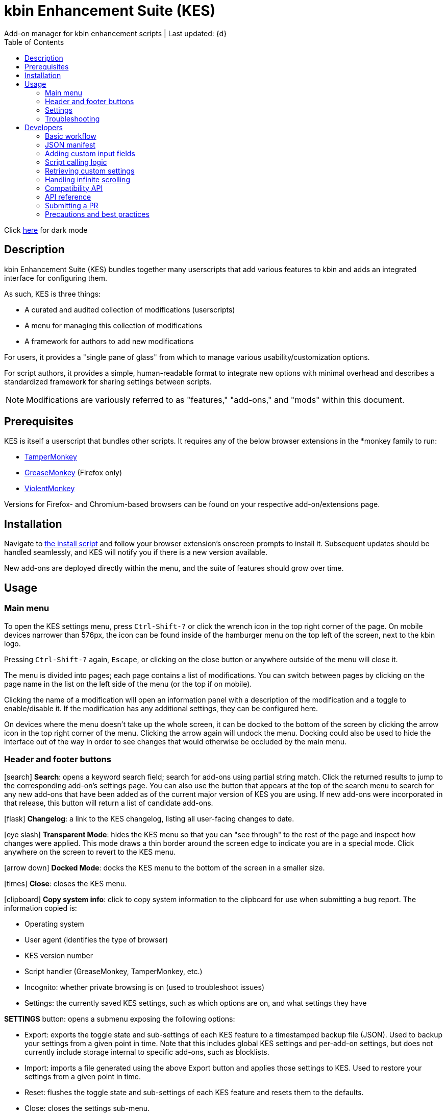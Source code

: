 :nofooter:
:toc: left
:stylesheet: custom.css
:icons: font
:iconfont-remote:
:iconfont-cdn: https://cdnjs.cloudflare.com/ajax/libs/font-awesome/6.4.0/css/all.min.css

= kbin Enhancement Suite (KES)
Add-on manager for kbin enhancement scripts | Last updated: {d}

Click https://aclist.github.io/kes/kes_dark.html[here] for dark mode

== Description

kbin Enhancement Suite (KES) bundles together many userscripts that add various features to kbin and adds an integrated interface for configuring them.

As such, KES is three things:

- A curated and audited collection of modifications (userscripts)
- A menu for managing this collection of modifications
- A framework for authors to add new modifications

For users, it provides a "single pane of glass" from which to manage various usability/customization options.

For script authors, it provides a simple, human-readable format to integrate new options with minimal overhead and describes a
standardized framework for sharing settings between scripts.

[NOTE]
Modifications are variously referred to as "features," "add-ons," and "mods" within this document.

== Prerequisites

KES is itself a userscript that bundles other scripts. It requires any of the below
browser extensions in the *monkey family to run:

- https://www.tampermonkey.net/[TamperMonkey]
- https://addons.mozilla.org/en-US/firefox/addon/greasemonkey/[GreaseMonkey] (Firefox only)
- https://violentmonkey.github.io/[ViolentMonkey]

Versions for Firefox- and Chromium-based browsers can be found on your respective add-on/extensions page.

== Installation

Navigate to https://raw.githubusercontent.com/aclist/kbin-kes/main/kes.user.js[the install script] and
follow your browser extension's onscreen prompts to install it. Subsequent updates should be handled
seamlessly, and KES will notify you if there is a new version available.

New add-ons are deployed directly within the menu, and the suite of features should grow over time.

== Usage

=== Main menu
To open the KES settings menu, press `Ctrl-Shift-?` or click the wrench icon in the top right corner of the page. On mobile devices narrower than
576px, the icon can be found inside of the hamburger menu on the top left of the screen, next to the kbin logo.

Pressing `Ctrl-Shift-?` again, `Escape`, or clicking on the close button or anywhere outside of the menu will close it.

The menu is divided into pages; each page contains a list of modifications.
You can switch between pages by clicking on the page name in the list on the left side of the menu (or the top if on mobile).

Clicking the name of a modification will open an information panel with a description of the modification and a toggle to enable/disable it.
If the modification has any additional settings, they can be configured here.

On devices where the menu doesn't take up the whole screen, it can be docked to the bottom of the screen by clicking the arrow
icon in the top right corner of the menu. Clicking the arrow again will undock the menu. Docking could also be used to hide the interface
out of the way in order to see changes that would otherwise be occluded by the main menu.

=== Header and footer buttons

icon:search[] **Search**: opens a keyword search field; search for add-ons using partial string match. Click the returned results to jump to the corresponding add-on's settings page. You can also use the button that appears at the top of the search menu to search for any new add-ons that have been added as of the current major version of KES you are using. If new add-ons were incorporated in that release, this button will return a list of candidate add-ons.

icon:flask[] **Changelog**: a link to the KES changelog, listing all user-facing changes to date.

icon:eye-slash[] **Transparent Mode**: hides the KES menu so that you can "see through" to the rest of the page and inspect how changes were applied.
This mode draws a thin border around the screen edge to indicate you are in a special mode. Click anywhere on the screen to revert to
the KES menu.

icon:arrow-down[] **Docked Mode**: docks the KES menu to the bottom of the screen in a smaller size.

icon:times[] **Close**: closes the KES menu.

icon:clipboard[] **Copy system info**: click to copy system information to the clipboard for use when submitting a bug report. The information copied is:

- Operating system
- User agent (identifies the type of browser)
- KES version number
- Script handler (GreaseMonkey, TamperMonkey, etc.)
- Incognito: whether private browsing is on (used to troubleshoot issues)
- Settings: the currently saved KES settings, such as which options are on, and what settings they have

*SETTINGS* button: opens a submenu exposing the following options:

- Export: exports the toggle state and sub-settings of each KES feature to a timestamped backup file (JSON). Used to backup your settings from a given point in time. Note that this includes global KES 
  settings and per-add-on settings, but does not currently include storage internal to specific add-ons, such as blocklists.
- Import: imports a file generated using the above Export button and applies those settings to KES. Used to restore your settings from a given point in time.
- Reset: flushes the toggle state and sub-settings of each KES feature and resets them to the defaults.
- Close: closes the settings sub-menu.

=== Settings
The toggle state of a modification and its settings will be saved and persist across browser sessions.

=== Troubleshooting

To submit a bug report/feature request or visit the KES home page, follow the links shown within the KES menu itself, or navigate
https://github.com/aclist/kbin-kes/issues/new/choose[here].

== Developers

=== Basic workflow
If you wish to submit your scripts for integration into KES, a standardized framework is available that
makes adaptation and PR submission easy:

The metadata related to a script is defined a priori in the file `manifest.json`, which itself is a concatenation of JSON objects sourced from each script's self-named directory. KES automatically populates
its pages and assigns your add-on to the category requested, filling its contents with the fields and values you set.

1. Set up an entrypoint function in the script which enables/disables it (See <<Script calling logic>>)
2. Receive a boolean toggle parameter from KES passed to the above function indicating
whether the user has toggled the script on or off
3. If the script defines custom input fields, use the `getModSettings()` function exposed by KES
with your script's namespace as the function parameter (See <<Retrieving custom settings>>). If you wish to call internal GreaseMonkey API
functions, see <<Compatibility API>> for details on cross-compatibility and some utility functions that facilitate this.
4. Parse the resulting settings object for your desired keys and use these settings in the business
logic of your script

Detailed explanations follow.

=== JSON manifest

`manifest.json` consists of an array of objects that each represent an add-on, that is, an atomic
feature provided by a function in a third-party userscript.
Add-ons must be given a globally unique entrypoint function name and, if using custom input fields,
a globally unique namespace.

`manifest.json` is not manipulated by hand, being created automatically during the build process by maintainers.
When submitting a script, the author is solely responsible for creating their own JSON file defining settings for their script.

Ensure that you submit your add-on using the following directory hierarchy, with all files prefixed with the name of the parent directory.
Given a mod named `softblock`, the submitted files should be:


----
softblock/ <1>
├── softblock.json <2>
└── softblock.js <3>

----
<1> The parent directory
<2> The JSON object for your script
<3> The script itself

If the add-on requires custom input fields like select, radio, or
other https://developer.mozilla.org/en-US/docs/Web/HTML/Element/input[input types], they can be added under
the `fields` array, one custom field per object.

The `namespace` is used to store settings under a localStorage object, which is used to share
settings between KES and third-party add-ons, or between third-party add-ons.


.localStorage
----
Storage {
    "kes-settings": <1>
        '{
            "addMail":true,
            "initMags":true,
            "magInstanceEntry":true,
            "hideDownvotes":true,
            "hideUpvotes":true,
            "updateTime":true,
            "changeLogo":false,
            "dock":"up",
            "checksInit":true
        }',
    codehighlights: '{"style":"gruvbox"}', <2>
    languagefilter: '{"filter":"English"}',
    mail: '{"type":"Text","text":"PM","state":"on"}',
    timestamp: '{"offset":"Local time","state":"on"}',
    length: 6
}
----

<1> In the above example, KES has saved the state of eight add-ons, seven of which are enabled by the user.
In addition, it has stored the position of the KES window to `up`. (This is not controlled by third party add-ons.)
<2> Finally, the four add-ons `codehighlights`, `languagefilter`, `mail`, and `timestamp` have respectively saved
their own settings in custom namespaces. (The other three add-ons did not request any custom settings fields.)

KES handles toggling of add-ons and passes their boolean state to the recipient script on pageload events and mutations to the thread/post content area.

The recipient script therefore does not need to poll this state or watch for page changes, as it is called as an internal function of KES when needed.

The only responsibilities of the recipient script are:

- Handle setup and teardown of the desired logic (show/hide elements, apply/unapply styling)
- Parse its own namespace under localStorage and retrieve custom settings. To facilitate this, KES provides the `getModSettings()` function. See <<Retrieving custom settings>>.

.mail.json
----
  {
    "name": "Add mail",
    "author": "shazbot",
    "version": "0.1.0",
    "label": "Add mail icon",
    "desc": "Add mail link to usernames if on kbin.social",
    "login": false,
    "recurs": true, <1>
    "link": "mypage.dotcom",
    "link_label" "My link"
    "entrypoint": "addMail",
    "namespace": "mail", <2>
    "fields": [ <3>
      {
        "type": "radio",
        "initial": "Text",
        "key": "type",
        "label": "Label type",
	"values": [
		"Text",
		"Icon"
	]
      },
      { <4>
        "type": "text",
        "initial": "PM",
        "key": "text",
        "label": "Link label"
      }
    ],
    "new_since": "4.0", <5>
    "depends_on": [
        "init_softblock" <6>
    ],
    "page": "general" <7>
  }
----
<1> If the user has enabled infinite scroll and the add-on is expected to modify these new threads and/or comments, setting this value to true will ensure that the script is applied again.
<2> A globally unique namespace under which the script's custom field settings are stored.
<3> See <<Adding custom input fields>>. In the above example, the descriptive text 'Label type' will be printed on one line, followed by a line break, then two radio buttons respectively labeled 'Text' and 'Icon', in that order,
separated by line breaks, with the 'Text' radio button initially selected. The initial value of 'Text' will be saved under the `mail.type` key (i.e., prefer a text label instead of an icon) and updated if the user changes the radio button.
<4> This is followed by a descriptive label reading 'Link label', a line break,
and then a textarea initially set to the string 'PM', with this value stored under the `mail.text` key. In this example, the link label might be used by the recipient script if `mail.type` was set to `Text`. KES is agnostic to how these settings are parsed and merely populates the fields.
As far as KES is concerned, functionality of one field does not depend on another; it is up to the author to add additional fields if necessary.
<5> Indicates what major/minor version this mod has been available since. This is used to show new mods particular to a given release when users navigate the search menu within KES. This key should not be manually defined by mod authors, but is added by the maintainer when integrating mods into a new release.
<6> If the script depends on another KES script being loaded first, specify that script's entrypoint function here. Analogously, `depends_off` provides functionality for dependencies that must also be disabled when the calling script is turned off.
<7> The contents of the metadata and custom fields will be added to the 'General' page of the sidebar under the feature label 'Add mail icon'. Available pages can be seen within the file `ui.json`.

.basic metadata
[cols="~,~,25,~"]
|===
|Key|Optional?|Type|Value

|name||string|An internal, "official" name of the add-on, possibly more verbose than the user-facing string
|author||single author: string; multiple authors: array of strings
a|The author of the add-on. This is user-facing and links back to the named profile on kbin. If you are on an instance other than kbin.social, include the full `@<user>@<instance>` designation here
|version||string|An internal version number
|label||string|A short, descriptive name of the feature, used when printing it in the list of options. This
functions as the "name" of the feature seen by users
|desc||string|A user-facing description of what the feature does. JSON newline escapes will be interpolated into a `<br>` element at runtime, but raw HTML must not be used.
|login||boolean
a|Whether the option requires being logged into the site to function/display correctly. `true` and `false` will respectively be styled to the user-facing strings "yes" and "no"
|recurs||boolean
a|If the feature should recur and apply to new elements in the tree in the event of DOM changes
to the content area, such as new posts or threads when lazy load (infinite scrolling) is enabled
|entrypoint||string|A globally unique entrypoint function in the recipient script used to toggle the feature
on or off. This value is auto-populated by build scripts.
|namespace|yes|string|A globally unique namespace used if the add-on exposes custom input fields (see below).
This namespace is used when parsing localStorage
|link|yes|string|A link to external content, such as a web site or help file
|link_label|yes|string|A user-facing label for the link above
|fields|yes|string|An array of objects containing custom input fields
|depends_on|yes|array of strings|The qualified names of entrypoint functions used by other KES mods. These functions will be called in sequential order when the parent mod is going to be enabled, after which the parent mod is enabled.
|depends_off|yes|array of strings|The qualified names of entrypoint functions used by other KES mods. These functions will be called in sequential order when the parent mod is going to be disabled, after which the parent mod is disabled.
|===

=== Adding custom input fields

Custom input fields are themselves optional, but if the `fields` array above has been declared, it must be filled with some or all of the keys below.

.The fields array
[%autowidth]
|===
|Key|Optional?|Type|Value

|type||string
a|The input field type. Available types are `select`, `radio`, `checkbox`, `reset`, and miscellaneous single-value types defined https://developer.mozilla.org/en-US/docs/Web/HTML/Element/input[here]. If using `reset`, limit to one per script.
|initial||string (if checkbox, bool)|The initial value the field is set to
|key||string
a|A unique key for this setting, stored under the object namespace defined in Table 1. This key is parsed by the recipient script in the format `namespace.key` in order to extract user-defined settings
|label|yes|string|A descriptive label of what the setting does, printed above the input field. If stacking multiple options above each other, such as checkboxes, omitting the label field and adding a single one in the first object is supported.
|values
a|required if `type` is `select` or `radio`|array of strings|If the type is `select` or `radio`, an array of user-facing labels, which also function as values, used to populate each option
|checkbox_label
a|required if `type` is `checkbox`|string|A user-facing label printed to the right of a checkbox
|min
a|required if `type` is `range` or `number`|int|The minimum value in the range
|max
a|required if `type` is `range` or `number`|int|The maximum value in the range
|step
a|optional if `type` is `number`|int|The interval by which to increment/decrement the range
|show_value|required if `type` is `range`|bool|Whether to print the current numerical value of the range slider
|catch_reset
a|required if `type` is `reset`|array of strings|The verbatim names of input field keys that should respond to reset button events. When a reset
button is pressed, those named fields will reset to their `initial` values

|===

=== Script calling logic
A number of pre-existing examples can be found under the `/mods` directory of the repository.

KES calls the recipient script via the entrypoint function defined in `manifest.json` with a boolen argument.
----
function myEntryPoint (toggle) {
    function toggleOn(){
       let el = document.querySelector('.myelement')
       if (!el) {
           document.body.appendChild(el);
       }
    }
    function toggleOff () {
       $('.myelement').hide();
    }
    if (toggle) {
        toggleOn();
    } else {
        toggleOff();
    }
}
----

Bear in mind that if you have defined custom input fields, such as choosing between different label/icon types or supporting custom strings, or
when an infinite scroll event occurs (<<Handling infinite scrolling>>), KES may attempt to call the entrypoint function again and apply the new settings.

Therefore, if the element being modified already exists, you should add logic to either override its current value or return gracefully, as seen in the boilerplate examples above and below.
Otherwise, the same element may be created multiple times.

=== Retrieving custom settings

Parsing your script's settings is as simple as calling `getModSettings()` with the desired namespace and applying those accordingly.

You can also leverage this function to retrieve the settings of other scripts for more synergistic functionality.

----
let myNs = "mymod";
let settings = getModSettings(myNs);
let color = settings["color"];
let mydiv = document.querySelector("mydiv");
mydiv.style.cssText = "background-color:" + color;
----

Taking the example function from an earlier section, we can combine it with the above to ensure
that if the element does not exist, it is created, and if it does exist, it is updated with the
latest setting the user applied. With this basic flow, a user can change colors/labels/other parameters
within the KES menu and see them updated immediately.

----
function toggleOn(){
   let el = document.querySelector('.myelement')
   if (!el) {
       document.body.appendChild(el);
   }
   el.style.cssText = "bacground-color:" + color;
}
----
=== Handling infinite scrolling

The `recurs` boolean (see <<JSON manifest>>) is used to specify whether the script's entrypoint function should be called again when
the thread (`'[data-controller="subject-list"]\'`) or post comments area (`'#comments'`) have DOM changes. This allows your mod to be applied again in the event of post replies, new threads being loaded in,
et cetera.

Simply set this value in the manifest and the script will be called automatically and applied to the new content.

There is no need to include additional onload event listeners or mutation observers to the script itself or watch for page events, as they are handled
at the top level by KES.


=== Compatibility API

For compatibility between *monkey extensions, KES provides a shim function called `safeGM()` into which GM API commands can be passed.
safeGM accepts the name of a GM API function and its respective parameters. Under the hood, safeGM merely passes the function call to the respective
GM API prefix depending on whether the extension uses the underscore namespace or the GM 4.0 Promise API.

In addition, safeGM natively reimplements some function calls that were dropped in GM 4.0 but are available in other extensions (as of this
writing, `GM_addStyle`). See <<API reference>>.

These changes happen invisibly when calling safeGM, so it is enough to pass one of the function names below with the arguments you would typically pass
to such a function:

- setValue
- getValue
- addStyle
- removeStyle*
- xmlhttpRequest
- setClipboard

These are the functions currently supported, but more may be added if necessary. Given that KES handles the setting and fetching of configs, we have not
seen many scripts need to leverage extra functionality through GreaseMonkey itself.

Implementation details of GM API functions can be found in your respective script manager's documentation.

Additionally, `GM_info` can be invoked using `safeGM("info")` and the properties of the resulting object parsed out, e.g., `safeGM("info").script.version`.

Note that if using `setValue`, `getValue`, and `xmlHttpRequest`, you will need to call safeGM asynchronously and await the results to support GM 4.0.
However, using these methods should generally not be necessary, as KES handles storage of settings.

Also note that `getResourceText` is not available in GM 4.0, so in the unlikely event that you need to use this function in a script, rather than defining
`@resource` fields, you should use the utility function, `genericXMLRequest()`, and parse the results on callback.

[NOTE]
`removeStyle` is not a native GM function, but is provided by KES to extend the functionality of `addStyle` with its logical counterpart: this method
is mapped to the underlying function `removeCustomCSS`, but is called by the parameter `removeStyle` to safeGM for semantic purposes, given that it is
intended to do the opposite.

=== API reference

.addStyle()
[subs=+quotes]
----
function addStyle (_string_ css, _string_ stylesheet) -> void
----
Parameters:

- css -- the concatenated block of CSS to apply to the document head
- stylesheet -- a stringwise identifier used for later lookup of the stylesheet

Return value: none

Appends a stylesheet to the document head. Used to add ad-hoc style changes to elements on a page and remove this sheet later by calling `removeStyle()` with the identifier as its parameter.

[NOTE]
This function can only be called via `safeGM()`.

.removeStyle()
[subs=+quotes]
----
function removeStyle (_string_ stylesheet) -> void
----

Parameters:

- stylesheet -- a stringwise identifier used to remove the stylesheet by name

Removes a named stylesheet from the document head. When used in conjunction with `addStyle()`, allows for
seamlessly inserting and cleaning up rules to ensure that changes to the page occur on the fly, and obviating more brute-force methods like
DOM manipulation or show/hide with jQuery. When stepping through your script, it is generally good practice to call `removeStyle` before `addStyle` in order to clean up
any previously existing stylesheets by that name before re-inserting them.

[NOTE]
This function can only be called via `safeGM()`.

.genericXMLRequest()
[subs=+quotes]
----
function genericXMLRequest (_string_ url, _function_ callback) -> void
----

Parameters:

- url -- the URL to fetch
- callback -- the function to call back upon completion of the GET request; this function will receive the response data

Return value: none

Wraps `xmlhttpRequest` to perform a GET request and obviates setting
up a complex object: simply pass the remote URL and callback function as parameters and process the response in your callback function.
This is generally not needed by scripts, but is used when fetching, e.g., the contents of another page within the same instance,
such as for pagination purposes.

.getHex()
[subs=+quotes]
----
function getHex (_string_ variable) -> string
----

Parameters:

- variable -- the stringwise variable name of a theme color

Return value: string

Translates internal kbin theme variables to their corresponding hex color values.
This allows you to set sane defaults which, instead of hardcoding color values, respect the user's theme settings. For example, setting
`initial: var(--kbin-upvoted-color)` for the value of a custom field will ensure that whatever color is being used by the current theme is 
interpolated correctly.

`getHex()` is also used internally by KES, and can be used by scripts when passing around settings information in order to parse the incoming value
without resorting to hardcoding.

.getInstanceType()
----
function getInstanceType() -> string
----

Parameters: none

Return value: string

Returns either "kbin" or "mbin", depending on what type of instance the domain is running. Used by scripts to disambiguate between instance types and apply changes that may require certain compatibility adjustments on a particular instance type.

=== Submitting a PR

1. Clone the repo and prepare a patch against the `testing` branch.

2. If you are submitting a userscript, limit PRs to one per atomic script. If a collection of functions in the script are semantically related to each other, you may
choose to group them into one script, but they must be given unique objects, entrypoints, and namespaces within your JSON object (one feature per add-on). Generally speaking, different features should be limited to atomic scripts.

3. Scripts should not wantonly change the appearance and style of the page in the way a CSS theme would.
Limit features to small functionality changes that leverage the advantages of JS over CSS.
KES works best in the aggregate, when its add-ons synergize with each other.

4. For testing purposes, you can define remote resources in the `@require` fields of your local copy of the `kes.user.js` headers when debugging, but the PR itself must not include any
modifications to this file or to the `VERSION` file. Only submit a named directory containing a JSON object and a js file in the `/mods` directory.

5. Ensure that the `entrypoint` and `namespace` (if applicable) defined in your manifest object are globally unique.

6. If your script has external dependencies (`@require`) that are not included in KES, please request these to be added when making the PR so that they
can be added at the top level. Note that jQuery is provided by default and can be used to reduce the verbosity of your script.

[NOTE]
If you are submitting a PR changing an internal feature of KES itself, feel free to include changes to other files than the above.

=== Precautions and best practices

- Encapsulate logic in a single private function and use local variables to reduce the possibility of collisions

KES ingests all of the script functions together into its scope, so unique identifiers and self-contained functions are important.
While scripts are integration tested before deployment, you can make the testing process easier by using unique names and limiting the available
scope.

- No need to handle extra event listeners

Unless you are creating a special button or widget triggering on, e.g., clicks, there is no need to actively watch the page for changes (like `onload`), as KES
handles this for you and will apply your changes accordingly in the event of infinite scrolling, reload events, etc.

- Aim for minimal, concise features that do one simple thing well

Most scripts can be ported over as-is with little or no changes, but remember that KES is designed to take the complexity of setup out of the
equation, allowing many small mods to be incorporated and synergize with each other. It is enough to create an entrypoint function that triggers some
changes, request the desired UI via the JSON manifest, and the rest should work out of the box. Therefore, think of scripts as atomic features rather than
complex workflows; scripts that make highly opinionated changes or themselves create complex menus may be difficult to adapt.

- If changing colors on a page, it is best to respect kbin's internal themes by using the variables provided. These can be explored under the `var(--kbin-*)` prefix.
A number of variables for success, alerts, backgrounds, text, hover, etc. are provided. These map to different colors within the theme a user has selected. If you hardcode
an element to a specific color, there is a high likelihood it may not be visible on a dark or light theme, respectively. Similarly, do not set fonts verbatim, but use the 
`var(--kbin-body-font-family)` for a set of fallback fonts. Refer to `getHex()` in the section <<API reference>> for details on how to convert
color abstractions into hex values on the fly.

==== Conventions
- PREFER: https://www.conventionalcommits.org/en/v1.0.0/[conventional commits]
- PREFER: 100 line width
- MUST: 4-space indentation on *.js files
- MUST: 2-space indentation on *.json files
- MUST: space before function paren
- MUST: space before code blocks
- MUST NOT: comma dangle
- MUST NOT: spaces in curly objects

See `.eslintrc.json` in the repository root for details.

